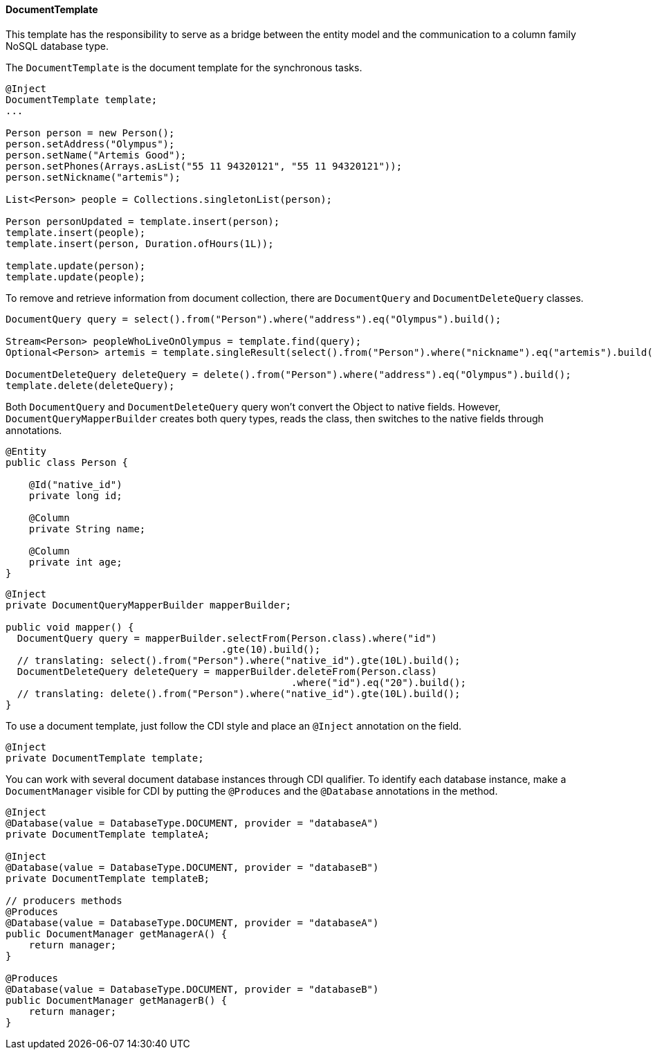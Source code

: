 // Copyright (c) 2022 Contributors to the Eclipse Foundation
//
// This program and the accompanying materials are made available under the
// terms of the Eclipse Public License v. 2.0 which is available at
// http://www.eclipse.org/legal/epl-2.0.
//
// This Source Code may also be made available under the following Secondary
// Licenses when the conditions for such availability set forth in the Eclipse
// Public License v. 2.0 are satisfied: GNU General Public License, version 2
// with the GNU Classpath Exception which is available at
// https://www.gnu.org/software/classpath/license.html.
//
// SPDX-License-Identifier: EPL-2.0 OR GPL-2.0 WITH Classpath-exception-2.0

==== DocumentTemplate

This template has the responsibility to serve as a bridge between the entity model and the communication to a column family NoSQL database type.


The `DocumentTemplate` is the document template for the synchronous tasks.

[source,java]
----
@Inject
DocumentTemplate template;
...

Person person = new Person();
person.setAddress("Olympus");
person.setName("Artemis Good");
person.setPhones(Arrays.asList("55 11 94320121", "55 11 94320121"));
person.setNickname("artemis");

List<Person> people = Collections.singletonList(person);

Person personUpdated = template.insert(person);
template.insert(people);
template.insert(person, Duration.ofHours(1L));

template.update(person);
template.update(people);
----

To remove and retrieve information from document collection, there are `DocumentQuery` and `DocumentDeleteQuery` classes.

[source,java]
----
DocumentQuery query = select().from("Person").where("address").eq("Olympus").build();

Stream<Person> peopleWhoLiveOnOlympus = template.find(query);
Optional<Person> artemis = template.singleResult(select().from("Person").where("nickname").eq("artemis").build());

DocumentDeleteQuery deleteQuery = delete().from("Person").where("address").eq("Olympus").build();
template.delete(deleteQuery);
----

Both `DocumentQuery` and `DocumentDeleteQuery` query won't convert the Object to native fields. However, `DocumentQueryMapperBuilder` creates both query types, reads the class, then switches to the native fields through annotations.

[source,java]
----
@Entity
public class Person {

    @Id("native_id")
    private long id;

    @Column
    private String name;

    @Column
    private int age;
}
----

[source,java]
----
@Inject
private DocumentQueryMapperBuilder mapperBuilder;

public void mapper() {
  DocumentQuery query = mapperBuilder.selectFrom(Person.class).where("id")
                                     .gte(10).build();
  // translating: select().from("Person").where("native_id").gte(10L).build();
  DocumentDeleteQuery deleteQuery = mapperBuilder.deleteFrom(Person.class)
                                                 .where("id").eq("20").build();
  // translating: delete().from("Person").where("native_id").gte(10L).build();
}
----


To use a document template, just follow the CDI style and place an `@Inject` annotation on the field.

[source,java]
----
@Inject
private DocumentTemplate template;
----

You can work with several document database instances through CDI qualifier. To identify each database instance, make a `DocumentManager` visible for CDI by putting the `@Produces` and the `@Database` annotations in the method.

[source,java]
----
@Inject
@Database(value = DatabaseType.DOCUMENT, provider = "databaseA")
private DocumentTemplate templateA;

@Inject
@Database(value = DatabaseType.DOCUMENT, provider = "databaseB")
private DocumentTemplate templateB;

// producers methods
@Produces
@Database(value = DatabaseType.DOCUMENT, provider = "databaseA")
public DocumentManager getManagerA() {
    return manager;
}

@Produces
@Database(value = DatabaseType.DOCUMENT, provider = "databaseB")
public DocumentManager getManagerB() {
    return manager;
}
----